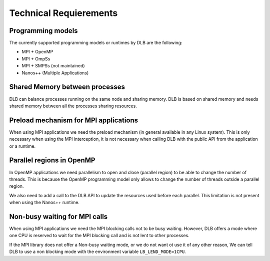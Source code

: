 ***********************
Technical Requierements
***********************

================
Programming models
================

The currently supported programming models or runtimes by DLB are the following:

* MPI + OpenMP
* MPI + OmpSs
* MPI + SMPSs (not maintained)
* Nanos++ (Multiple Applications)

===============================
Shared Memory between processes
===============================
DLB can balance processes running on the same node and sharing memory. DLB is based on shared memory and needs shared memory between all the processes sharing resources.

======================================
Preload mechanism for MPI applications
======================================
When using MPI applications we need the preload mechanism (in general available in any Linux system). This is only necessary when using the MPI interception, it is not necessary when calling DLB with the public API from the application or a runtime.

==========================
Parallel regions in OpenMP
==========================

In OpenMP applications we need parallelism to open and close (parallel region) to be able to change the number of threads. This is because the OpenMP programming model only allows to change the number of threads outside a parallel region.

We also need to add a call to the DLB API to update the resources used before each parallel. This limitation is not present when using the Nanos++ runtime.

==============================
Non-busy waiting for MPI calls
==============================
When using MPI applications we need the MPI blocking calls not to be busy waiting. However, DLB offers a mode where one CPU is reserved to wait for the MPI blocking call and is not lent to other processes.

If the MPI library does not offer a Non-busy waiting mode, or we do not want ot use it of any other reason, We can tell DLB to use a non blocking mode with the environment variable ``LB_LEND_MODE=1CPU``.

